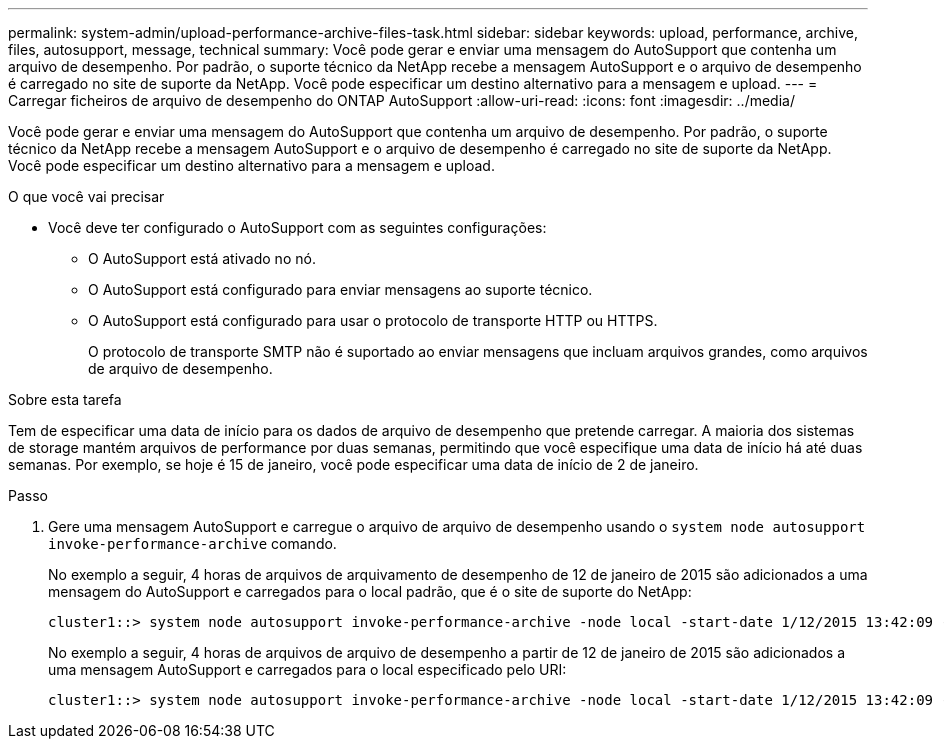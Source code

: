 ---
permalink: system-admin/upload-performance-archive-files-task.html 
sidebar: sidebar 
keywords: upload, performance, archive, files, autosupport, message, technical 
summary: Você pode gerar e enviar uma mensagem do AutoSupport que contenha um arquivo de desempenho. Por padrão, o suporte técnico da NetApp recebe a mensagem AutoSupport e o arquivo de desempenho é carregado no site de suporte da NetApp. Você pode especificar um destino alternativo para a mensagem e upload. 
---
= Carregar ficheiros de arquivo de desempenho do ONTAP AutoSupport
:allow-uri-read: 
:icons: font
:imagesdir: ../media/


[role="lead"]
Você pode gerar e enviar uma mensagem do AutoSupport que contenha um arquivo de desempenho. Por padrão, o suporte técnico da NetApp recebe a mensagem AutoSupport e o arquivo de desempenho é carregado no site de suporte da NetApp. Você pode especificar um destino alternativo para a mensagem e upload.

.O que você vai precisar
* Você deve ter configurado o AutoSupport com as seguintes configurações:
+
** O AutoSupport está ativado no nó.
** O AutoSupport está configurado para enviar mensagens ao suporte técnico.
** O AutoSupport está configurado para usar o protocolo de transporte HTTP ou HTTPS.
+
O protocolo de transporte SMTP não é suportado ao enviar mensagens que incluam arquivos grandes, como arquivos de arquivo de desempenho.





.Sobre esta tarefa
Tem de especificar uma data de início para os dados de arquivo de desempenho que pretende carregar. A maioria dos sistemas de storage mantém arquivos de performance por duas semanas, permitindo que você especifique uma data de início há até duas semanas. Por exemplo, se hoje é 15 de janeiro, você pode especificar uma data de início de 2 de janeiro.

.Passo
. Gere uma mensagem AutoSupport e carregue o arquivo de arquivo de desempenho usando o `system node autosupport invoke-performance-archive` comando.
+
No exemplo a seguir, 4 horas de arquivos de arquivamento de desempenho de 12 de janeiro de 2015 são adicionados a uma mensagem do AutoSupport e carregados para o local padrão, que é o site de suporte do NetApp:

+
[listing]
----
cluster1::> system node autosupport invoke-performance-archive -node local -start-date 1/12/2015 13:42:09 -duration 4h
----
+
No exemplo a seguir, 4 horas de arquivos de arquivo de desempenho a partir de 12 de janeiro de 2015 são adicionados a uma mensagem AutoSupport e carregados para o local especificado pelo URI:

+
[listing]
----
cluster1::> system node autosupport invoke-performance-archive -node local -start-date 1/12/2015 13:42:09 -duration 4h -uri https://files.company.com
----

